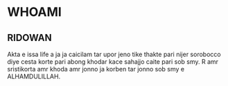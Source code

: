 * WHOAMI
** RIDOWAN
 Akta e issa life a ja ja caicilam tar upor jeno tike thakte pari nijer sorobocco diye cesta korte pari abong khodar kace sahajjo caite pari sob smy. R amr sristikorta amr khoda amr jonno ja korben tar jonno sob smy e ALHAMDULILLAH.
